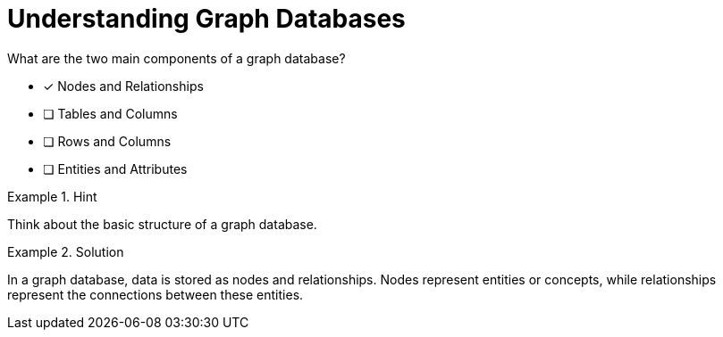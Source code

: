 [.question]
= Understanding Graph Databases

What are the two main components of a graph database?


* [*]  Nodes and Relationships
* [ ] Tables and Columns
* [ ] Rows and Columns
* [ ] Entities and Attributes


[.hint]
.Hint
====
Think about the basic structure of a graph database.
====

[.hint]
.Solution
====
In a graph database, data is stored as nodes and relationships. Nodes represent entities or concepts, while relationships represent the connections between these entities.
====
